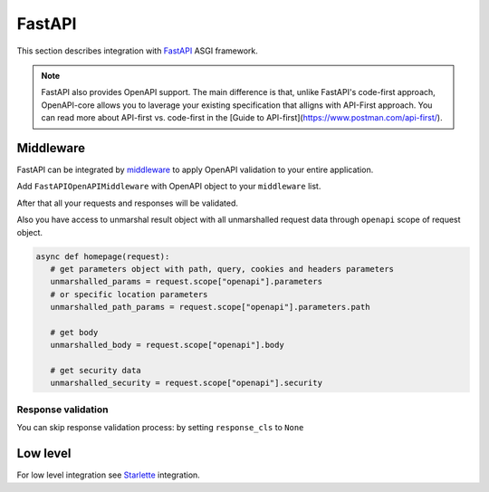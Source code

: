 FastAPI
=========

This section describes integration with `FastAPI <https://fastapi.tiangolo.com>`__  ASGI framework.

.. note::

    FastAPI also provides OpenAPI support. The main difference is that, unlike FastAPI's code-first approach, OpenAPI-core allows you to laverage your existing specification that alligns with API-First approach. You can read more about API-first vs. code-first in the [Guide to API-first](https://www.postman.com/api-first/).

Middleware
----------

FastAPI can be integrated by `middleware <https://fastapi.tiangolo.com/tutorial/middleware/>`__ to apply OpenAPI validation to your entire application.

Add ``FastAPIOpenAPIMiddleware`` with OpenAPI object to your ``middleware`` list.

.. code-block:: python
  :emphasize-lines: 2,5

    from fastapi import FastAPI
    from openapi_core.contrib.fastapi.middlewares import FastAPIOpenAPIMiddleware

    app = FastAPI()
    app.add_middleware(FastAPIOpenAPIMiddleware, openapi=openapi)

After that all your requests and responses will be validated.

Also you have access to unmarshal result object with all unmarshalled request data through ``openapi`` scope of request object.

.. code-block:: python

    async def homepage(request):
       # get parameters object with path, query, cookies and headers parameters
       unmarshalled_params = request.scope["openapi"].parameters
       # or specific location parameters
       unmarshalled_path_params = request.scope["openapi"].parameters.path

       # get body
       unmarshalled_body = request.scope["openapi"].body

       # get security data
       unmarshalled_security = request.scope["openapi"].security

Response validation
^^^^^^^^^^^^^^^^^^^

You can skip response validation process: by setting ``response_cls`` to ``None``

.. code-block:: python
  :emphasize-lines: 2

    app = FastAPI()
    app.add_middleware(FastAPIOpenAPIMiddleware, openapi=openapi, response_cls=None)

Low level
---------

For low level integration see `Starlette <starlette.rst>`_ integration.
